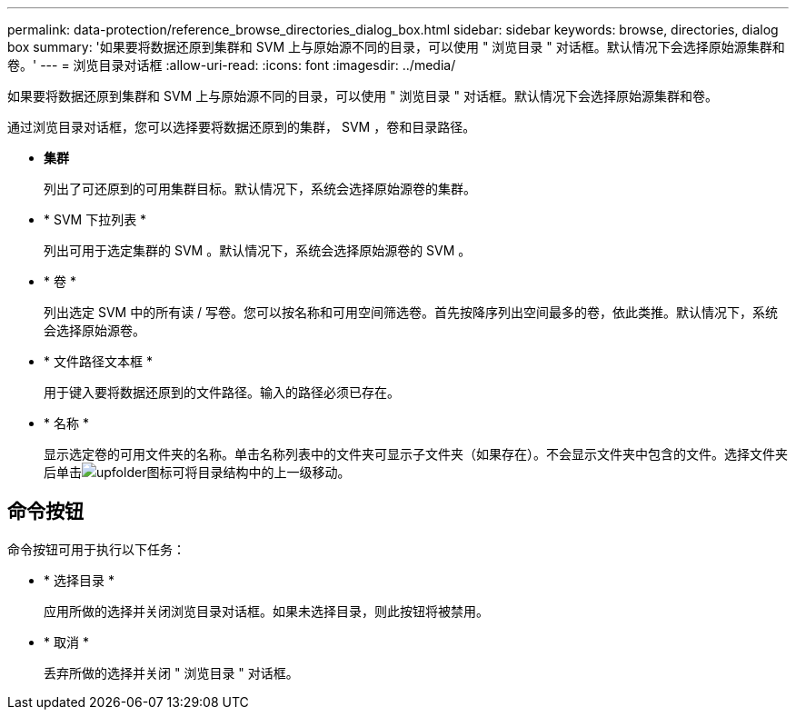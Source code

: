 ---
permalink: data-protection/reference_browse_directories_dialog_box.html 
sidebar: sidebar 
keywords: browse, directories, dialog box 
summary: '如果要将数据还原到集群和 SVM 上与原始源不同的目录，可以使用 " 浏览目录 " 对话框。默认情况下会选择原始源集群和卷。' 
---
= 浏览目录对话框
:allow-uri-read: 
:icons: font
:imagesdir: ../media/


[role="lead"]
如果要将数据还原到集群和 SVM 上与原始源不同的目录，可以使用 " 浏览目录 " 对话框。默认情况下会选择原始源集群和卷。

通过浏览目录对话框，您可以选择要将数据还原到的集群， SVM ，卷和目录路径。

* *集群*
+
列出了可还原到的可用集群目标。默认情况下，系统会选择原始源卷的集群。

* * SVM 下拉列表 *
+
列出可用于选定集群的 SVM 。默认情况下，系统会选择原始源卷的 SVM 。

* * 卷 *
+
列出选定 SVM 中的所有读 / 写卷。您可以按名称和可用空间筛选卷。首先按降序列出空间最多的卷，依此类推。默认情况下，系统会选择原始源卷。

* * 文件路径文本框 *
+
用于键入要将数据还原到的文件路径。输入的路径必须已存在。

* * 名称 *
+
显示选定卷的可用文件夹的名称。单击名称列表中的文件夹可显示子文件夹（如果存在）。不会显示文件夹中包含的文件。选择文件夹后单击image:../media/icon_upfolder.gif["upfolder图标"]可将目录结构中的上一级移动。





== 命令按钮

命令按钮可用于执行以下任务：

* * 选择目录 *
+
应用所做的选择并关闭浏览目录对话框。如果未选择目录，则此按钮将被禁用。

* * 取消 *
+
丢弃所做的选择并关闭 " 浏览目录 " 对话框。


